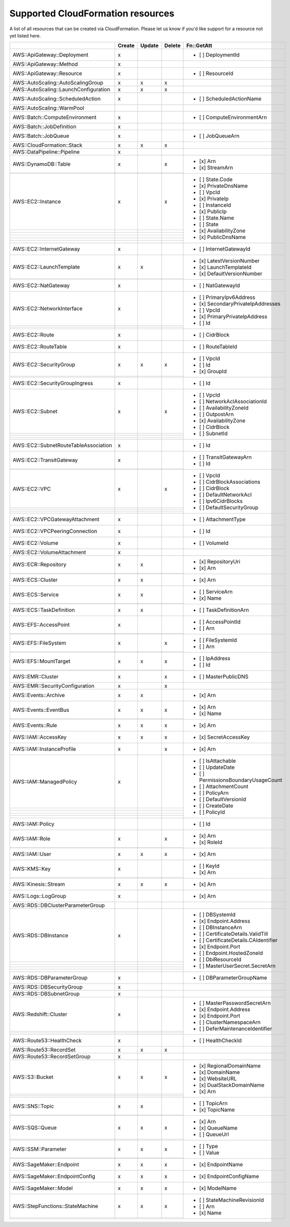 .. _cloudformation_resources:

==================================
Supported CloudFormation resources
==================================


A list of all resources that can be created via CloudFormation. 
Please let us know if you'd like support for a resource not yet listed here.

.. table:: 

  +---------------------------------------+--------+--------+--------+----------------------------------------+
  |                                       | Create | Update | Delete | Fn::GetAtt                             |
  +=======================================+========+========+========+========================================+
  |AWS::ApiGateway::Deployment            |    x   |        |        | - [ ] DeploymentId                     |
  +---------------------------------------+--------+--------+--------+----------------------------------------+
  |AWS::ApiGateway::Method                |    x   |        |        |                                        |
  +---------------------------------------+--------+--------+--------+----------------------------------------+
  |AWS::ApiGateway::Resource              |    x   |        |        | - [ ] ResourceId                       |
  +---------------------------------------+--------+--------+--------+----------------------------------------+
  |AWS::AutoScaling::AutoScalingGroup     |    x   |    x   |    x   |                                        |
  +---------------------------------------+--------+--------+--------+----------------------------------------+
  |AWS::AutoScaling::LaunchConfiguration  |    x   |    x   |    x   |                                        |
  +---------------------------------------+--------+--------+--------+----------------------------------------+
  |AWS::AutoScaling::ScheduledAction      |    x   |        |        | - [ ] ScheduledActionName              |
  +---------------------------------------+--------+--------+--------+----------------------------------------+
  |AWS::AutoScaling::WarmPool             |        |        |        |                                        |
  +---------------------------------------+--------+--------+--------+----------------------------------------+
  |AWS::Batch::ComputeEnvironment         |    x   |        |        | - [ ] ComputeEnvironmentArn            |
  +---------------------------------------+--------+--------+--------+----------------------------------------+
  |AWS::Batch::JobDefinition              |    x   |        |        |                                        |
  +---------------------------------------+--------+--------+--------+----------------------------------------+
  |AWS::Batch::JobQueue                   |    x   |        |        | - [ ] JobQueueArn                      |
  +---------------------------------------+--------+--------+--------+----------------------------------------+
  |AWS::CloudFormation::Stack             |    x   |    x   |    x   |                                        |
  +---------------------------------------+--------+--------+--------+----------------------------------------+
  |AWS::DataPipeline::Pipeline            |    x   |        |        |                                        |
  +---------------------------------------+--------+--------+--------+----------------------------------------+
  |AWS::DynamoDB::Table                   |    x   |        |    x   | - [x] Arn                              |
  +---------------------------------------+--------+--------+--------+ - [x] StreamArn                        |
  |                                       |        |        |        |                                        |
  +---------------------------------------+--------+--------+--------+----------------------------------------+
  |AWS::EC2::Instance                     |    x   |        |    x   | - [ ] State.Code                       |
  +---------------------------------------+--------+--------+--------+ - [x] PrivateDnsName                   |
  |                                       |        |        |        | - [ ] VpcId                            |
  +---------------------------------------+--------+--------+--------+ - [x] PrivateIp                        |
  |                                       |        |        |        | - [ ] InstanceId                       |
  +---------------------------------------+--------+--------+--------+ - [x] PublicIp                         |
  |                                       |        |        |        | - [ ] State.Name                       |
  +---------------------------------------+--------+--------+--------+ - [ ] State                            |
  |                                       |        |        |        | - [x] AvailabilityZone                 |
  +---------------------------------------+--------+--------+--------+ - [x] PublicDnsName                    |
  |                                       |        |        |        |                                        |
  +---------------------------------------+--------+--------+--------+----------------------------------------+
  |AWS::EC2::InternetGateway              |    x   |        |        | - [ ] InternetGatewayId                |
  +---------------------------------------+--------+--------+--------+----------------------------------------+
  |AWS::EC2::LaunchTemplate               |    x   |    x   |        | - [x] LatestVersionNumber              |
  +---------------------------------------+--------+--------+--------+ - [x] LaunchTemplateId                 |
  |                                       |        |        |        | - [x] DefaultVersionNumber             |
  +---------------------------------------+--------+--------+--------+----------------------------------------+
  |AWS::EC2::NatGateway                   |    x   |        |        | - [ ] NatGatewayId                     |
  +---------------------------------------+--------+--------+--------+----------------------------------------+
  |AWS::EC2::NetworkInterface             |    x   |        |        | - [ ] PrimaryIpv6Address               |
  +---------------------------------------+--------+--------+--------+ - [x] SecondaryPrivateIpAddresses      |
  |                                       |        |        |        | - [ ] VpcId                            |
  +---------------------------------------+--------+--------+--------+ - [x] PrimaryPrivateIpAddress          |
  |                                       |        |        |        | - [ ] Id                               |
  +---------------------------------------+--------+--------+--------+----------------------------------------+
  |AWS::EC2::Route                        |    x   |        |        | - [ ] CidrBlock                        |
  +---------------------------------------+--------+--------+--------+----------------------------------------+
  |AWS::EC2::RouteTable                   |    x   |        |        | - [ ] RouteTableId                     |
  +---------------------------------------+--------+--------+--------+----------------------------------------+
  |AWS::EC2::SecurityGroup                |    x   |    x   |    x   | - [ ] VpcId                            |
  +---------------------------------------+--------+--------+--------+ - [ ] Id                               |
  |                                       |        |        |        | - [x] GroupId                          |
  +---------------------------------------+--------+--------+--------+----------------------------------------+
  |AWS::EC2::SecurityGroupIngress         |    x   |        |        | - [ ] Id                               |
  +---------------------------------------+--------+--------+--------+----------------------------------------+
  |AWS::EC2::Subnet                       |    x   |        |    x   | - [ ] VpcId                            |
  +---------------------------------------+--------+--------+--------+ - [ ] NetworkAclAssociationId          |
  |                                       |        |        |        | - [ ] AvailabilityZoneId               |
  +---------------------------------------+--------+--------+--------+ - [ ] OutpostArn                       |
  |                                       |        |        |        | - [x] AvailabilityZone                 |
  +---------------------------------------+--------+--------+--------+ - [ ] CidrBlock                        |
  |                                       |        |        |        | - [ ] SubnetId                         |
  +---------------------------------------+--------+--------+--------+----------------------------------------+
  |AWS::EC2::SubnetRouteTableAssociation  |    x   |        |        | - [ ] Id                               |
  +---------------------------------------+--------+--------+--------+----------------------------------------+
  |AWS::EC2::TransitGateway               |    x   |        |        | - [ ] TransitGatewayArn                |
  +---------------------------------------+--------+--------+--------+ - [ ] Id                               |
  |                                       |        |        |        |                                        |
  +---------------------------------------+--------+--------+--------+----------------------------------------+
  |AWS::EC2::VPC                          |    x   |        |    x   | - [ ] VpcId                            |
  +---------------------------------------+--------+--------+--------+ - [ ] CidrBlockAssociations            |
  |                                       |        |        |        | - [ ] CidrBlock                        |
  +---------------------------------------+--------+--------+--------+ - [ ] DefaultNetworkAcl                |
  |                                       |        |        |        | - [ ] Ipv6CidrBlocks                   |
  +---------------------------------------+--------+--------+--------+ - [ ] DefaultSecurityGroup             |
  |                                       |        |        |        |                                        |
  +---------------------------------------+--------+--------+--------+----------------------------------------+
  |AWS::EC2::VPCGatewayAttachment         |    x   |        |        | - [ ] AttachmentType                   |
  +---------------------------------------+--------+--------+--------+----------------------------------------+
  |AWS::EC2::VPCPeeringConnection         |    x   |        |        | - [ ] Id                               |
  +---------------------------------------+--------+--------+--------+----------------------------------------+
  |AWS::EC2::Volume                       |    x   |        |        | - [ ] VolumeId                         |
  +---------------------------------------+--------+--------+--------+----------------------------------------+
  |AWS::EC2::VolumeAttachment             |    x   |        |        |                                        |
  +---------------------------------------+--------+--------+--------+----------------------------------------+
  |AWS::ECR::Repository                   |    x   |    x   |        | - [x] RepositoryUri                    |
  +---------------------------------------+--------+--------+--------+ - [x] Arn                              |
  |                                       |        |        |        |                                        |
  +---------------------------------------+--------+--------+--------+----------------------------------------+
  |AWS::ECS::Cluster                      |    x   |    x   |        | - [x] Arn                              |
  +---------------------------------------+--------+--------+--------+----------------------------------------+
  |AWS::ECS::Service                      |    x   |    x   |        | - [ ] ServiceArn                       |
  +---------------------------------------+--------+--------+--------+ - [x] Name                             |
  |                                       |        |        |        |                                        |
  +---------------------------------------+--------+--------+--------+----------------------------------------+
  |AWS::ECS::TaskDefinition               |    x   |    x   |        | - [ ] TaskDefinitionArn                |
  +---------------------------------------+--------+--------+--------+----------------------------------------+
  |AWS::EFS::AccessPoint                  |    x   |        |        | - [ ] AccessPointId                    |
  +---------------------------------------+--------+--------+--------+ - [ ] Arn                              |
  |                                       |        |        |        |                                        |
  +---------------------------------------+--------+--------+--------+----------------------------------------+
  |AWS::EFS::FileSystem                   |    x   |        |    x   | - [ ] FileSystemId                     |
  +---------------------------------------+--------+--------+--------+ - [ ] Arn                              |
  |                                       |        |        |        |                                        |
  +---------------------------------------+--------+--------+--------+----------------------------------------+
  |AWS::EFS::MountTarget                  |    x   |    x   |    x   | - [ ] IpAddress                        |
  +---------------------------------------+--------+--------+--------+ - [ ] Id                               |
  |                                       |        |        |        |                                        |
  +---------------------------------------+--------+--------+--------+----------------------------------------+
  |AWS::EMR::Cluster                      |    x   |        |    x   | - [ ] MasterPublicDNS                  |
  +---------------------------------------+--------+--------+--------+----------------------------------------+
  |AWS::EMR::SecurityConfiguration        |    x   |        |    x   |                                        |
  +---------------------------------------+--------+--------+--------+----------------------------------------+
  |AWS::Events::Archive                   |    x   |    x   |        | - [x] Arn                              |
  +---------------------------------------+--------+--------+--------+----------------------------------------+
  |AWS::Events::EventBus                  |    x   |    x   |    x   | - [x] Arn                              |
  +---------------------------------------+--------+--------+--------+ - [x] Name                             |
  |                                       |        |        |        |                                        |
  +---------------------------------------+--------+--------+--------+----------------------------------------+
  |AWS::Events::Rule                      |    x   |    x   |    x   | - [x] Arn                              |
  +---------------------------------------+--------+--------+--------+----------------------------------------+
  |AWS::IAM::AccessKey                    |    x   |    x   |    x   | - [x] SecretAccessKey                  |
  +---------------------------------------+--------+--------+--------+----------------------------------------+
  |AWS::IAM::InstanceProfile              |    x   |        |    x   | - [x] Arn                              |
  +---------------------------------------+--------+--------+--------+----------------------------------------+
  |AWS::IAM::ManagedPolicy                |    x   |        |        | - [ ] IsAttachable                     |
  +---------------------------------------+--------+--------+--------+ - [ ] UpdateDate                       |
  |                                       |        |        |        | - [ ] PermissionsBoundaryUsageCount    |
  +---------------------------------------+--------+--------+--------+ - [ ] AttachmentCount                  |
  |                                       |        |        |        | - [ ] PolicyArn                        |
  +---------------------------------------+--------+--------+--------+ - [ ] DefaultVersionId                 |
  |                                       |        |        |        | - [ ] CreateDate                       |
  +---------------------------------------+--------+--------+--------+ - [ ] PolicyId                         |
  |                                       |        |        |        |                                        |
  +---------------------------------------+--------+--------+--------+----------------------------------------+
  |AWS::IAM::Policy                       |        |        |        | - [ ] Id                               |
  +---------------------------------------+--------+--------+--------+----------------------------------------+
  |AWS::IAM::Role                         |    x   |        |    x   | - [x] Arn                              |
  +---------------------------------------+--------+--------+--------+ - [x] RoleId                           |
  |                                       |        |        |        |                                        |
  +---------------------------------------+--------+--------+--------+----------------------------------------+
  |AWS::IAM::User                         |    x   |    x   |    x   | - [x] Arn                              |
  +---------------------------------------+--------+--------+--------+----------------------------------------+
  |AWS::KMS::Key                          |    x   |        |        | - [ ] KeyId                            |
  +---------------------------------------+--------+--------+--------+ - [x] Arn                              |
  |                                       |        |        |        |                                        |
  +---------------------------------------+--------+--------+--------+----------------------------------------+
  |AWS::Kinesis::Stream                   |    x   |    x   |    x   | - [x] Arn                              |
  +---------------------------------------+--------+--------+--------+----------------------------------------+
  |AWS::Logs::LogGroup                    |    x   |        |        | - [x] Arn                              |
  +---------------------------------------+--------+--------+--------+----------------------------------------+
  |AWS::RDS::DBClusterParameterGroup      |        |        |        |                                        |
  +---------------------------------------+--------+--------+--------+----------------------------------------+
  |AWS::RDS::DBInstance                   |    x   |        |        | - [ ] DBSystemId                       |
  +---------------------------------------+--------+--------+--------+ - [x] Endpoint.Address                 |
  |                                       |        |        |        | - [ ] DBInstanceArn                    |
  +---------------------------------------+--------+--------+--------+ - [ ] CertificateDetails.ValidTill     |
  |                                       |        |        |        | - [ ] CertificateDetails.CAIdentifier  |
  +---------------------------------------+--------+--------+--------+ - [x] Endpoint.Port                    |
  |                                       |        |        |        | - [ ] Endpoint.HostedZoneId            |
  +---------------------------------------+--------+--------+--------+ - [ ] DbiResourceId                    |
  |                                       |        |        |        | - [ ] MasterUserSecret.SecretArn       |
  +---------------------------------------+--------+--------+--------+----------------------------------------+
  |AWS::RDS::DBParameterGroup             |    x   |        |        | - [ ] DBParameterGroupName             |
  +---------------------------------------+--------+--------+--------+----------------------------------------+
  |AWS::RDS::DBSecurityGroup              |    x   |        |        |                                        |
  +---------------------------------------+--------+--------+--------+----------------------------------------+
  |AWS::RDS::DBSubnetGroup                |    x   |        |        |                                        |
  +---------------------------------------+--------+--------+--------+----------------------------------------+
  |AWS::Redshift::Cluster                 |    x   |        |        | - [ ] MasterPasswordSecretArn          |
  +---------------------------------------+--------+--------+--------+ - [x] Endpoint.Address                 |
  |                                       |        |        |        | - [x] Endpoint.Port                    |
  +---------------------------------------+--------+--------+--------+ - [ ] ClusterNamespaceArn              |
  |                                       |        |        |        | - [ ] DeferMaintenanceIdentifier       |
  +---------------------------------------+--------+--------+--------+----------------------------------------+
  |AWS::Route53::HealthCheck              |    x   |        |        | - [ ] HealthCheckId                    |
  +---------------------------------------+--------+--------+--------+----------------------------------------+
  |AWS::Route53::RecordSet                |    x   |    x   |    x   |                                        |
  +---------------------------------------+--------+--------+--------+----------------------------------------+
  |AWS::Route53::RecordSetGroup           |    x   |        |        |                                        |
  +---------------------------------------+--------+--------+--------+----------------------------------------+
  |AWS::S3::Bucket                        |    x   |    x   |    x   | - [x] RegionalDomainName               |
  +---------------------------------------+--------+--------+--------+ - [x] DomainName                       |
  |                                       |        |        |        | - [x] WebsiteURL                       |
  +---------------------------------------+--------+--------+--------+ - [x] DualStackDomainName              |
  |                                       |        |        |        | - [x] Arn                              |
  +---------------------------------------+--------+--------+--------+----------------------------------------+
  |AWS::SNS::Topic                        |    x   |    x   |        | - [ ] TopicArn                         |
  +---------------------------------------+--------+--------+--------+ - [x] TopicName                        |
  |                                       |        |        |        |                                        |
  +---------------------------------------+--------+--------+--------+----------------------------------------+
  |AWS::SQS::Queue                        |    x   |    x   |    x   | - [x] Arn                              |
  +---------------------------------------+--------+--------+--------+ - [x] QueueName                        |
  |                                       |        |        |        | - [ ] QueueUrl                         |
  +---------------------------------------+--------+--------+--------+----------------------------------------+
  |AWS::SSM::Parameter                    |    x   |    x   |    x   | - [ ] Type                             |
  +---------------------------------------+--------+--------+--------+ - [ ] Value                            |
  |                                       |        |        |        |                                        |
  +---------------------------------------+--------+--------+--------+----------------------------------------+
  |AWS::SageMaker::Endpoint               |    x   |    x   |    x   | - [x] EndpointName                     |
  +---------------------------------------+--------+--------+--------+----------------------------------------+
  |AWS::SageMaker::EndpointConfig         |    x   |    x   |    x   | - [x] EndpointConfigName               |
  +---------------------------------------+--------+--------+--------+----------------------------------------+
  |AWS::SageMaker::Model                  |    x   |    x   |    x   | - [x] ModelName                        |
  +---------------------------------------+--------+--------+--------+----------------------------------------+
  |AWS::StepFunctions::StateMachine       |    x   |    x   |    x   | - [ ] StateMachineRevisionId           |
  +---------------------------------------+--------+--------+--------+ - [ ] Arn                              |
  |                                       |        |        |        | - [x] Name                             |
  +---------------------------------------+--------+--------+--------+----------------------------------------+
